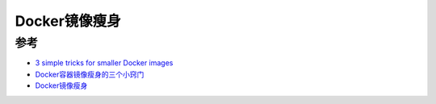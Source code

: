 .. _smaller_docker_images:

=======================
Docker镜像瘦身
=======================



参考
======

- `3 simple tricks for smaller Docker images <https://itnext.io/3-simple-tricks-for-smaller-docker-images-f0d2bda17d1e>`_
- `Docker容器镜像瘦身的三个小窍门 <http://dockone.io/article/8174>`_
- `Docker镜像瘦身 <https://zhuanlan.zhihu.com/p/161685245>`_
